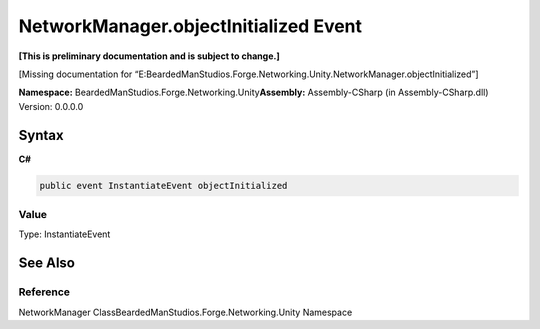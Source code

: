 NetworkManager.objectInitialized Event
======================================

**[This is preliminary documentation and is subject to change.]**

[Missing documentation for
“E:BeardedManStudios.Forge.Networking.Unity.NetworkManager.objectInitialized”]

**Namespace:** BeardedManStudios.Forge.Networking.Unity\ **Assembly:** Assembly-CSharp
(in Assembly-CSharp.dll) Version: 0.0.0.0

Syntax
------

**C#**\ 

.. code:: c#

   public event InstantiateEvent objectInitialized

Value
~~~~~

Type: InstantiateEvent

See Also
--------

Reference
~~~~~~~~~

NetworkManager ClassBeardedManStudios.Forge.Networking.Unity Namespace
